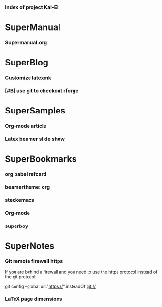 *** Index of project Kal-El
:PROPERTIES:
:ProjectStart: <2013-01-02 Wed 06:18>
:CaptureButtons: 
:END:

* SuperManual
  :PROPERTIES:
  :Ball1:    hdr  :width 43 :face font-lock-function-name-face :name Description
  :END:

*** Supermanual.org
:PROPERTIES:
:FileName: [[./supermanual/Supermanual.org]]
:GitStatus: Committed
:END:


* SuperBlog
  :PROPERTIES:
  :Ball1:    hdr  :width 43 :face font-lock-function-name-face
  :END:

*** Customize latexmk
:PROPERTIES:
:FileName: [[~/emacs-genome/genes/SuperMan/Kal-El/blog/customize-latexmk.org]]
:CaptureDate: [2014-02-19 Wed 12:07]
:END:

*** [#B] use git to checkout rforge
:PROPERTIES:
:CaptureDate: <2013-12-13 Fri 08:10>
:FileName: [[./blog/use-git-for-Rforge.org]]
:END:

* SuperSamples
  :PROPERTIES:
  :Ball3:    hdr  :width full :face font-lock-function-name-face
  :END:

*** Org-mode article
:PROPERTIES:
:CaptureDate: <2014-02-09 Sun>
:FileName: [[~/emacs-genome/genes/SuperMan/Kal-El/blog/sample-article.org]]
:END:

*** Latex beamer slide show
:PROPERTIES:
:CaptureDate: <2013-11-05 Tue 08:48>
:FileName: [[./blog/sample-beamer.org]]
:END:


  


* SuperBookmarks
  :PROPERTIES:
  :Ball3:    hdr  :width full :face font-lock-function-name-face
  :END:

*** org babel refcard
:PROPERTIES:
:CaptureDate: [2014-06-06 Fri 16:28]
:Link: https://github.com/fniessen/refcard-org-babel/blob/master/Org-Babel-refcard.org
:END:



*** beamertheme: org
:PROPERTIES:
:BookmarkDate: <2013-08-18 Sun>
:Link: https://github.com/mbork/beamerorgtheme
:END:

*** steckemacs
:PROPERTIES:
:CaptureDate: [2014-03-26 Wed 06:39]
:Link: http://steckerhalter.co.vu/steckemacs.html
:END:
 
*** Org-mode
:PROPERTIES:
:BookmarkDate: <2013-05-29 Wed>
:Link: http://orgmode.org/
:END:
*** superboy
   :PROPERTIES:
   :Bookmark: t
   :CATEGORY: url
   :LINK: http://en.wikipedia.org/wiki/Superboy_%28Kal-El%29
   :END:

* SuperNotes
  :PROPERTIES:
  :Ball1:    hdr  :width full :face font-lock-function-name-face
# :Ball2:    .*Date  :fun superman-trim-date :regexp t :face font-lock-string-face
  :END:

*** Git remote firewall https
:PROPERTIES:
:CaptureDate: [2014-03-31 Mon 14:48]
:END:

If you are behind a firewall and you need to use the https protocol instead of the git protocol:

git config --global url."https://".insteadOf git://


# * SuperTasks

# *** TODO [#C] Learn org-mode 
# :PROPERTIES:
# :TaskDate: <2013-03-07 Thu>
# :END:

# ** Smallville
# :PROPERTIES:
# :CATEGORY: Home
# :END:

# *** DONE Help Mrs Kent milking the cows
# CLOSED: [2013-01-15 Tue 16:42]
# :PROPERTIES:
# :CaptureDate: <1958-01-13 Mon>
# :END:

# *** TODO [#C] Help Mr Kent mow the lawn 
# :PROPERTIES:
# :CaptureDate: <1957-02-16 Sat>
# :END:


*** LaTeX page dimensions 
:PROPERTIES:
:CaptureDate: <2013-11-26 Tue 10:03>
:Link: [[./blog/latex:page-dimensions.pdf]]
:END:

* Git repository
:PROPERTIES:
:git-cycle: log, modified, files, untracked
:hidden: not superman-git-mode
:git-display: log
:END:
